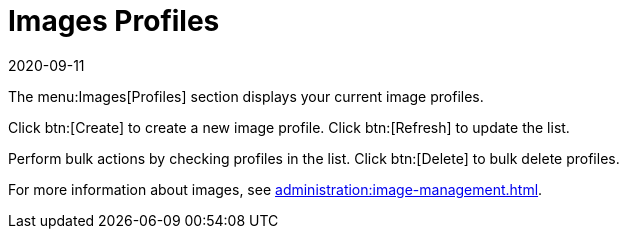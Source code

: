 [[ref-images-profiles]]
= Images Profiles
:description: This page serves as a starting point for managing your image profiles, allowing you to create, update, and delete multiple profiles at once.
:revdate: 2020-09-11
:page-revdate: {revdate}


The menu:Images[Profiles] section displays your current image profiles.

Click btn:[Create] to create a new image profile.
Click btn:[Refresh] to update the list.

Perform bulk actions by checking profiles in the list.
Click btn:[Delete] to bulk delete profiles.

For more information about images, see xref:administration:image-management.adoc[].